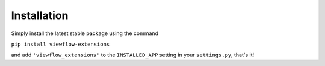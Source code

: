 Installation
============

Simply install the latest stable package using the command

``pip install viewflow-extensions``

and add ``'viewflow_extensions'`` to the ``INSTALLED_APP`` setting in your ``settings.py``, that's it!
